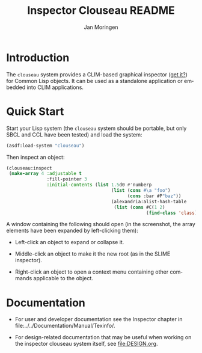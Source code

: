#+TITLE:    Inspector Clouseau README
#+AUTHOR:   Jan Moringen
#+EMAIL:    jmoringe@techfak.uni-bielefeld.de
#+LANGUAGE: en

#+OPTIONS: num:nil

* Introduction

  The ~clouseau~ system provides a CLIM-based graphical inspector ([[https://en.wikipedia.org/wiki/Inspector_Clouseau][get
  it?]]) for Common Lisp objects. It can be used as a standalone
  application or embedded into CLIM applications.

* Quick Start

  Start your Lisp system (the ~clouseau~ system should be portable,
  but only SBCL and CCL have been tested) and load the system:

  #+BEGIN_SRC lisp :exports both :results silent
    (asdf:load-system "clouseau")
  #+END_SRC

  Then inspect an object:

  #+BEGIN_SRC lisp :exports code
    (clouseau:inspect
     (make-array 4 :adjustable t
                   :fill-pointer 3
                   :initial-contents (list 1.5d0 #'numberp
                                           (list (cons #\a "foo")
                                                 (cons :bar #P"baz"))
                                           (alexandria:alist-hash-table
                                            (list (cons #C(1 2)
                                                        (find-class 'class)))))))
  #+END_SRC

  A window containing the following should open (in the screenshot,
  the array elements have been expanded by left-clicking them):

  [[file:../../Documentation/Manual/Texinfo/figures/clouseau-startup-screenshot.png]]

  + Left-click an object to expand or collapse it.

  + Middle-click an object to make it the new root (as in the SLIME
    inspector).

  + Right-click an object to open a context menu containing other
    commands applicable to the object.

* Documentation

  + For user and developer documentation see the Inspector chapter in
    file:../../Documentation/Manual/Texinfo/.

  + For design-related documentation that may be useful when working
    on the inspector clouseau system itself, see [[file:DESIGN.org]].
